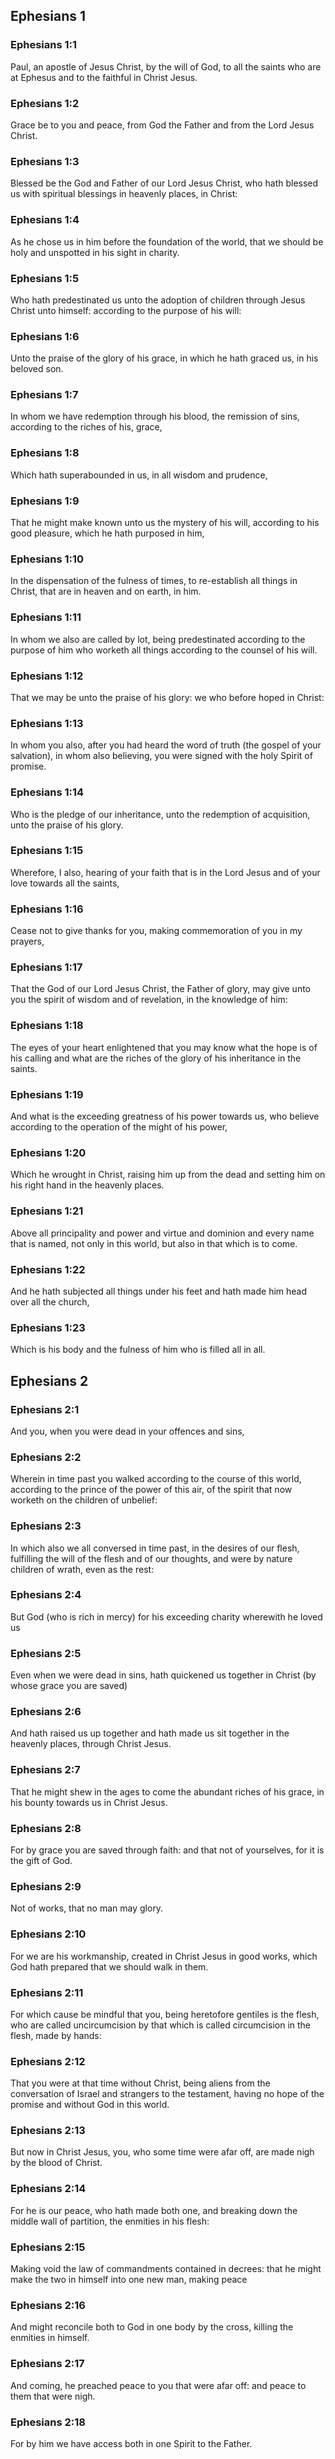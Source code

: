 ** Ephesians 1

*** Ephesians 1:1

Paul, an apostle of Jesus Christ, by the will of God, to all the saints who are at Ephesus and to the faithful in Christ Jesus.

*** Ephesians 1:2

Grace be to you and peace, from God the Father and from the Lord Jesus Christ.

*** Ephesians 1:3

Blessed be the God and Father of our Lord Jesus Christ, who hath blessed us with spiritual blessings in heavenly places, in Christ:

*** Ephesians 1:4

As he chose us in him before the foundation of the world, that we should be holy and unspotted in his sight in charity.

*** Ephesians 1:5

Who hath predestinated us unto the adoption of children through Jesus Christ unto himself: according to the purpose of his will:

*** Ephesians 1:6

Unto the praise of the glory of his grace, in which he hath graced us, in his beloved son.

*** Ephesians 1:7

In whom we have redemption through his blood, the remission of sins, according to the riches of his, grace,

*** Ephesians 1:8

Which hath superabounded in us, in all wisdom and prudence,

*** Ephesians 1:9

That he might make known unto us the mystery of his will, according to his good pleasure, which he hath purposed in him,

*** Ephesians 1:10

In the dispensation of the fulness of times, to re-establish all things in Christ, that are in heaven and on earth, in him.

*** Ephesians 1:11

In whom we also are called by lot, being predestinated according to the purpose of him who worketh all things according to the counsel of his will.

*** Ephesians 1:12

That we may be unto the praise of his glory: we who before hoped in Christ:

*** Ephesians 1:13

In whom you also, after you had heard the word of truth (the gospel of your salvation), in whom also believing, you were signed with the holy Spirit of promise.

*** Ephesians 1:14

Who is the pledge of our inheritance, unto the redemption of acquisition, unto the praise of his glory.

*** Ephesians 1:15

Wherefore, I also, hearing of your faith that is in the Lord Jesus and of your love towards all the saints,

*** Ephesians 1:16

Cease not to give thanks for you, making commemoration of you in my prayers,

*** Ephesians 1:17

That the God of our Lord Jesus Christ, the Father of glory, may give unto you the spirit of wisdom and of revelation, in the knowledge of him:

*** Ephesians 1:18

The eyes of your heart enlightened that you may know what the hope is of his calling and what are the riches of the glory of his inheritance in the saints.

*** Ephesians 1:19

And what is the exceeding greatness of his power towards us, who believe according to the operation of the might of his power,

*** Ephesians 1:20

Which he wrought in Christ, raising him up from the dead and setting him on his right hand in the heavenly places.

*** Ephesians 1:21

Above all principality and power and virtue and dominion and every name that is named, not only in this world, but also in that which is to come.

*** Ephesians 1:22

And he hath subjected all things under his feet and hath made him head over all the church,

*** Ephesians 1:23

Which is his body and the fulness of him who is filled all in all. 

** Ephesians 2

*** Ephesians 2:1

And you, when you were dead in your offences and sins,

*** Ephesians 2:2

Wherein in time past you walked according to the course of this world, according to the prince of the power of this air, of the spirit that now worketh on the children of unbelief:

*** Ephesians 2:3

In which also we all conversed in time past, in the desires of our flesh, fulfilling the will of the flesh and of our thoughts, and were by nature children of wrath, even as the rest:

*** Ephesians 2:4

But God (who is rich in mercy) for his exceeding charity wherewith he loved us

*** Ephesians 2:5

Even when we were dead in sins, hath quickened us together in Christ (by whose grace you are saved)

*** Ephesians 2:6

And hath raised us up together and hath made us sit together in the heavenly places, through Christ Jesus.

*** Ephesians 2:7

That he might shew in the ages to come the abundant riches of his grace, in his bounty towards us in Christ Jesus.

*** Ephesians 2:8

For by grace you are saved through faith: and that not of yourselves, for it is the gift of God.

*** Ephesians 2:9

Not of works, that no man may glory.

*** Ephesians 2:10

For we are his workmanship, created in Christ Jesus in good works, which God hath prepared that we should walk in them.

*** Ephesians 2:11

For which cause be mindful that you, being heretofore gentiles is the flesh, who are called uncircumcision by that which is called circumcision in the flesh, made by hands:

*** Ephesians 2:12

That you were at that time without Christ, being aliens from the conversation of Israel and strangers to the testament, having no hope of the promise and without God in this world.

*** Ephesians 2:13

But now in Christ Jesus, you, who some time were afar off, are made nigh by the blood of Christ.

*** Ephesians 2:14

For he is our peace, who hath made both one, and breaking down the middle wall of partition, the enmities in his flesh:

*** Ephesians 2:15

Making void the law of commandments contained in decrees: that he might make the two in himself into one new man, making peace

*** Ephesians 2:16

And might reconcile both to God in one body by the cross, killing the enmities in himself.

*** Ephesians 2:17

And coming, he preached peace to you that were afar off: and peace to them that were nigh.

*** Ephesians 2:18

For by him we have access both in one Spirit to the Father.

*** Ephesians 2:19

Now therefore you are no more strangers and foreigners: but you are fellow citizens with the saints and the domestics of God,

*** Ephesians 2:20

Built upon the foundation of the apostles and prophets, Jesus Christ himself being the chief corner stone:

*** Ephesians 2:21

In whom all the building, being framed together, groweth up into an holy temple in the Lord.

*** Ephesians 2:22

In whom you also are built together into an habitation of God in the Spirit. 

** Ephesians 3

*** Ephesians 3:1

For this cause, I Paul, the prisoner of Jesus Christ, for you Gentiles:

*** Ephesians 3:2

If yet you have heard of the dispensation of the grace of God which is given me towards you:

*** Ephesians 3:3

How that, according to revelation, the mystery has been made known to me, as I have written above in a few words:

*** Ephesians 3:4

As you reading, may understand my knowledge in the mystery of Christ,

*** Ephesians 3:5

Which in other generations was not known to the sons of men, as it is now revealed to his holy apostles and prophets in the Spirit:

*** Ephesians 3:6

That the Gentiles should be fellow heirs and of the same body: and copartners of his promise in Christ Jesus, by the gospel

*** Ephesians 3:7

Of which I am made a minister, according to the gift of the grace of God, which is given to me according to the operation of his power.

*** Ephesians 3:8

To me, the least of all the saints, is given this grace, to preach among the Gentiles the unsearchable riches of Christ:

*** Ephesians 3:9

And to enlighten all men, that they may see what is the dispensation of the mystery which hath been hidden from eternity in God who created all things:

*** Ephesians 3:10

That the manifold wisdom of God may be made known to the principalities and powers in heavenly places through the church,

*** Ephesians 3:11

According to the eternal purpose which he made in Christ Jesus our Lord:

*** Ephesians 3:12

In whom we have boldness and access with confidence by the faith of him.

*** Ephesians 3:13

Wherefore I pray you not to faint at my tribulations for you, which is your glory.

*** Ephesians 3:14

For this cause I bow my knees to the Father of our Lord Jesus Christ,

*** Ephesians 3:15

Of whom all paternity in heaven and earth is named:

*** Ephesians 3:16

That he would grant you, according to the riches of his glory, to be strengthened by his Spirit with might unto the inward man:

*** Ephesians 3:17

That Christ may dwell by faith in your hearts: that, being rooted and founded in charity,

*** Ephesians 3:18

You may be able to comprehend, with all the saints, what is the breadth and length and height and depth,

*** Ephesians 3:19

To know also the charity of Christ, which surpasseth all knowledge: that you may be filled unto all the fulness of God.

*** Ephesians 3:20

Now to him who is able to do all things more abundantly than we desire or understand, according to the power that worketh in us:

*** Ephesians 3:21

To him be glory in the church and in Christ Jesus, unto all generations, world without end. Amen. 

** Ephesians 4

*** Ephesians 4:1

I therefore, a prisoner in the Lord, beseech you that you walk worthy of the vocation in which you are called:

*** Ephesians 4:2

With all humility and mildness, with patience, supporting one another in charity.

*** Ephesians 4:3

Careful to keep the unity of the Spirit in the bond of peace.

*** Ephesians 4:4

One body and one Spirit: as you are called in one hope of your calling.

*** Ephesians 4:5

One Lord, one faith, one baptism.

*** Ephesians 4:6

One God and Father of all, who is above all, and through all, and in us all.

*** Ephesians 4:7

But to every one of us is given grace, according to the measure of the giving of Christ.

*** Ephesians 4:8

Wherefore he saith: Ascending on high, he led captivity captive: he gave gifts to men.

*** Ephesians 4:9

Now that he ascended, what is it, but because he also descended first into the lower parts of the earth?

*** Ephesians 4:10

He that descended is the same also that ascended above all the heavens: that he might fill all things.

*** Ephesians 4:11

And he gave some apostles, and some prophets, and other some evangelists, and other some pastors and doctors:

*** Ephesians 4:12

For the perfecting of the saints, for the word of the ministry, for the edifying of the body of Christ:

*** Ephesians 4:13

Until we all meet into the unity of faith and of the knowledge of the Son of God, unto a perfect man, unto the measure of the age of the fulness of Christ:

*** Ephesians 4:14

That henceforth we be no more children tossed to and fro and carried about with every wind of doctrine, by the wickedness of men, by cunning craftiness by which they lie in wait to deceive.

*** Ephesians 4:15

But doing the truth in charity, we may in all things grow up in him who is the head, even Christ:

*** Ephesians 4:16

From whom the whole body, being compacted and fitly joined together, by what every joint supplieth, according to the operation in the measure of every part, maketh increase of the body, unto the edifying of itself in charity.

*** Ephesians 4:17

This then I say and testify in the Lord: That henceforward you walk not as also the Gentiles walk in the vanity of their mind:

*** Ephesians 4:18

Having their understanding darkened: being alienated from the life of God through the ignorance that is in them, because of the blindness of their hearts.

*** Ephesians 4:19

Who despairing have given themselves up to lasciviousness, unto the working of all uncleanness, unto covetousness.

*** Ephesians 4:20

But you have not so learned Christ:

*** Ephesians 4:21

If so be that you have heard him and have been taught in him, as the truth is in Jesus:

*** Ephesians 4:22

To put off, according to former conversation, the old man, who is corrupted according to the desire of error.

*** Ephesians 4:23

And be renewed in spirit of your mind:

*** Ephesians 4:24

And put on the new man, who according to God is created in justice and holiness of truth.

*** Ephesians 4:25

Wherefore, putting away lying, speak ye the truth, every man with his neighbour. For we are members one of another.

*** Ephesians 4:26

Be angry: and sin not. Let not the sun go down upon your anger.

*** Ephesians 4:27

Give not place to the devil.

*** Ephesians 4:28

He that stole, let him now steal no more: but rather let him labour, working with his hands the thing which is good, that he may have something to give to him that suffereth need.

*** Ephesians 4:29

Let no evil speech proceed from your mouth: but that which is good, to the edification of faith: that it may administer grace to the hearers.

*** Ephesians 4:30

And grieve not the holy Spirit of God: whereby you are sealed unto the day of redemption.

*** Ephesians 4:31

Let all bitterness and anger and indignation and clamour and blasphemy be put away from you, with all malice.

*** Ephesians 4:32

And be ye kind one to another: merciful, forgiving one another, even as God hath forgiven you in Christ. 

** Ephesians 5

*** Ephesians 5:1

Be ye therefore followers of God, as most dear children:

*** Ephesians 5:2

And walk in love, as Christ also hath loved us and hath delivered himself for us, an oblation and a sacrifice to God for an odour of sweetness.

*** Ephesians 5:3

But fornication and all uncleanness or covetousness, let it not so much as be named among you, as becometh saints:

*** Ephesians 5:4

Or obscenity or foolish talking or scurrility, which is to no purpose: but rather giving of thanks.

*** Ephesians 5:5

For know you this and understand: That no fornicator or unclean or covetous person (which is a serving of idols) hath inheritance in the kingdom of Christ and of God.

*** Ephesians 5:6

Let no man deceive you with vain words. For because of these things cometh the anger of God upon the children of unbelief.

*** Ephesians 5:7

Be ye not therefore partakers with them.

*** Ephesians 5:8

For you were heretofore darkness, but now light in the Lord. Walk then as children of the light.

*** Ephesians 5:9

For the fruit of the light is in all goodness and justice and truth:

*** Ephesians 5:10

Proving what is well pleasing to God.

*** Ephesians 5:11

And have no fellowship with the unfruitful works of darkness: but rather reprove them.

*** Ephesians 5:12

For the things that are done by them in secret, it is a shame even to speak of.

*** Ephesians 5:13

But all things that are reproved are made manifest by the light: for all that is made manifest is light.

*** Ephesians 5:14

Wherefore he saith: Rise, thou that sleepest, and arise from the dead: and Christ shall enlighten thee.

*** Ephesians 5:15

See therefore, brethren, how you walk circumspectly: not as unwise,

*** Ephesians 5:16

But as wise: redeeming the time, because the days are evil.

*** Ephesians 5:17

Wherefore, become not unwise: but understanding what is the will of God.

*** Ephesians 5:18

And be not drunk with wine, wherein is luxury: but be ye filled with the Holy Spirit,

*** Ephesians 5:19

Speaking to yourselves in psalms and hymns and spiritual canticles, singing and making melody in your hearts to the Lord:

*** Ephesians 5:20

Giving thanks always for all things, in the name of our Lord Jesus Christ, to God and the Father:

*** Ephesians 5:21

Being subject one to another, in the fear of Christ.

*** Ephesians 5:22

Let women be subject to their husbands, as to the Lord:

*** Ephesians 5:23

Because the husband is the head of the wife, as Christ is the head of the church. He is the saviour of his body.

*** Ephesians 5:24

Therefore as the church is subject to Christ: so also let the wives be to their husbands in all things.

*** Ephesians 5:25

Husbands, love your wives, as Christ also loved the church and delivered himself up for it:

*** Ephesians 5:26

That he might sanctify it, cleansing it by the laver of water in the word of life:

*** Ephesians 5:27

That he might present it to himself, a glorious church, not having spot or wrinkle or any such thing; but that it should be holy and without blemish.

*** Ephesians 5:28

So also ought men to love their wives as their own bodies. He that loveth his wife loveth himself.

*** Ephesians 5:29

For no man ever hated his own flesh, but nourisheth and cherisheth it, as also Christ doth the church:

*** Ephesians 5:30

Because we are members of him, body, of his flesh and of his bones.

*** Ephesians 5:31

For this cause shall a man leave his father and mother: and shall cleave to his wife. And they shall be two in one flesh.

*** Ephesians 5:32

This is a great sacrament: but I speak in Christ and in the church.

*** Ephesians 5:33

Nevertheless, let every one of you in particular love for his wife as himself: And let the wife fear her husband. 

** Ephesians 6

*** Ephesians 6:1

Children, obey your parents in the Lord: for this is just.

*** Ephesians 6:2

Honour thy father and thy mother, which is the first commandment with a promise:

*** Ephesians 6:3

That it may be well with thee, and thou mayest be long lived upon earth.

*** Ephesians 6:4

And you, fathers, provoke not your children to anger: but bring them up in the discipline and correction of the Lord.

*** Ephesians 6:5

Servants, be obedient to them that are your lords according to the flesh, with fear and trembling, in the simplicity of your heart, as to Christ.

*** Ephesians 6:6

Not serving to the eye, as it were pleasing men: but, as the servants of Christ, doing the will of God from the heart.

*** Ephesians 6:7

With a good will serving, as to the Lord, and not to men.

*** Ephesians 6:8

Knowing that whatsoever good thing any man shall do, the same shall he receive from the Lord, whether he be bond or free.

*** Ephesians 6:9

And you, masters, do the same things to them, forbearing threatenings: knowing that the Lord both of them and you is in heaven. And there is no respect of persons with him.

*** Ephesians 6:10

Finally, brethren, be strengthened in the Lord and in the might of his power.

*** Ephesians 6:11

Put you on the armour of God, that you may be able to stand against the deceits of the devil.

*** Ephesians 6:12

For our wrestling is not against flesh and blood; but against principalities and powers, against the rulers of the world of this darkness, against the spirits of wickedness in the high places.

*** Ephesians 6:13

Therefore, take unto you the armour of God, that you may be able to resist in the evil day and to stand in all things perfect.

*** Ephesians 6:14

Stand therefore, having your loins girt about with truth and having on the breastplate of justice:

*** Ephesians 6:15

And your feet shod with the preparation of the gospel of peace.

*** Ephesians 6:16

In all things taking the shield of faith, wherewith you may be able to extinguish all the fiery darts of the most wicked one.

*** Ephesians 6:17

And take unto you the helmet of salvation and the sword of the Spirit (which is the word of God).

*** Ephesians 6:18

By all prayer and supplication praying at all times in the spirit: and in the same watching with all instance and supplication for all the saints:

*** Ephesians 6:19

And for me, that speech may be given me, that I may open my mouth with confidence, to make known the mystery of the gospel,

*** Ephesians 6:20

For which I am an ambassador in a chain: so that therein I may be bold to speak according as I ought.

*** Ephesians 6:21

But that you also may know the things that concern me and what I am doing, Tychicus, my dearest brother and faithful minister in the Lord, will make known to you all things:

*** Ephesians 6:22

Whom I have sent to you for this same purpose: that you may know the things concerning us, and that he may comfort your hearts.

*** Ephesians 6:23

Peace be to the brethren and charity with faith, from God the Father and the Lord Jesus Christ.

*** Ephesians 6:24

Grace be with all them that love our Lord Jesus Christ in incorruption. Amen.  

